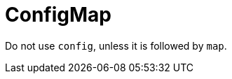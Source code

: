 :navtitle: ConfigMap
:keywords: reference, rule, ConfigMap

= ConfigMap

Do not use `config`, unless it is followed by `map`.



